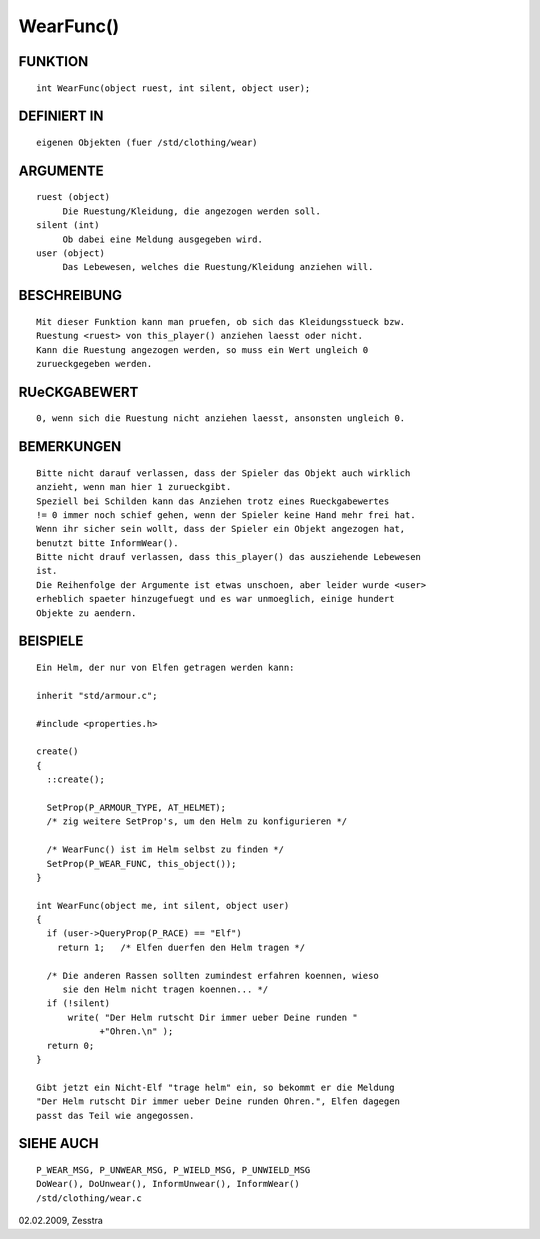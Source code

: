 WearFunc()
==========

FUNKTION
--------
::

     int WearFunc(object ruest, int silent, object user);

DEFINIERT IN
------------
::

     eigenen Objekten (fuer /std/clothing/wear)

ARGUMENTE
---------
::

     ruest (object)
          Die Ruestung/Kleidung, die angezogen werden soll.
     silent (int)
          Ob dabei eine Meldung ausgegeben wird.
     user (object)
          Das Lebewesen, welches die Ruestung/Kleidung anziehen will.

BESCHREIBUNG
------------
::

     Mit dieser Funktion kann man pruefen, ob sich das Kleidungsstueck bzw.
     Ruestung <ruest> von this_player() anziehen laesst oder nicht.
     Kann die Ruestung angezogen werden, so muss ein Wert ungleich 0
     zurueckgegeben werden.

RUeCKGABEWERT
-------------
::

     0, wenn sich die Ruestung nicht anziehen laesst, ansonsten ungleich 0.

BEMERKUNGEN
-----------
::

     Bitte nicht darauf verlassen, dass der Spieler das Objekt auch wirklich
     anzieht, wenn man hier 1 zurueckgibt.
     Speziell bei Schilden kann das Anziehen trotz eines Rueckgabewertes 
     != 0 immer noch schief gehen, wenn der Spieler keine Hand mehr frei hat.
     Wenn ihr sicher sein wollt, dass der Spieler ein Objekt angezogen hat,
     benutzt bitte InformWear().
     Bitte nicht drauf verlassen, dass this_player() das ausziehende Lebewesen
     ist.
     Die Reihenfolge der Argumente ist etwas unschoen, aber leider wurde <user>
     erheblich spaeter hinzugefuegt und es war unmoeglich, einige hundert
     Objekte zu aendern.

BEISPIELE
---------
::

     Ein Helm, der nur von Elfen getragen werden kann:

     inherit "std/armour.c";

     #include <properties.h>

     create()
     {
       ::create();

       SetProp(P_ARMOUR_TYPE, AT_HELMET);
       /* zig weitere SetProp's, um den Helm zu konfigurieren */

       /* WearFunc() ist im Helm selbst zu finden */
       SetProp(P_WEAR_FUNC, this_object());
     }

     int WearFunc(object me, int silent, object user)
     {
       if (user->QueryProp(P_RACE) == "Elf")
         return 1;   /* Elfen duerfen den Helm tragen */

       /* Die anderen Rassen sollten zumindest erfahren koennen, wieso
          sie den Helm nicht tragen koennen... */
       if (!silent)
           write( "Der Helm rutscht Dir immer ueber Deine runden "
                 +"Ohren.\n" );
       return 0;
     }

     Gibt jetzt ein Nicht-Elf "trage helm" ein, so bekommt er die Meldung
     "Der Helm rutscht Dir immer ueber Deine runden Ohren.", Elfen dagegen
     passt das Teil wie angegossen.

SIEHE AUCH
----------
::

     P_WEAR_MSG, P_UNWEAR_MSG, P_WIELD_MSG, P_UNWIELD_MSG
     DoWear(), DoUnwear(), InformUnwear(), InformWear()
     /std/clothing/wear.c


02.02.2009, Zesstra

